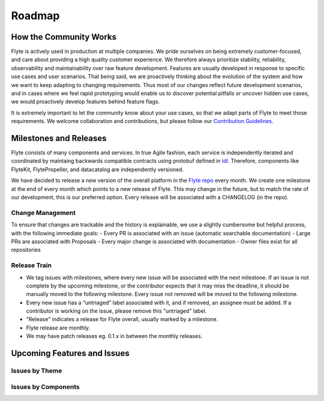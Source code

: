 .. _community_roadmap:

###############
Roadmap
###############

How the Community Works
=======================
Flyte is actively used in production at multiple companies. We pride ourselves on being extremely customer-focused, and care about providing a high quality customer experience. We therefore always
prioritize stability, reliability, observability and maintainability over raw feature development. Features are usually developed in response to specific use cases and user scenarios. That being said,
we are proactively thinking about the evolution of the system and how we want to keep adapting to changing requirements. Thus most of our changes reflect future development scenarios, and in
cases where we feel rapid prototyping would enable us to discover potential pitfalls or uncover hidden use cases, we would proactively develop features behind feature flags.

It is extremely important to let the community know about your use cases, so that we adapt parts of Flyte to meet those requirements. We welcome collaboration and contributions, but please follow our `Contribution Guidelines <https://docs.flyte.org/en/latest/community/contribute.html>`_. 


Milestones and Releases
========================
Flyte consists of many components and services. In true Agile fashion, each service is independently iterated and coordinated by maintaing backwards compatible contracts using protobuf defined in `idl <https://flyte.readthedocs.io/projects/flyteidl/en/latest/>`__. Therefore, components like FlyteKit, FlytePropeller, and datacatalog are independently versioned.

We have decided to release a new version of the overall platform in the `Flyte repo <https://github.com/flyteorg/flyte>`_ every month. We create one milestone at the end of every month which points to a new release of
Flyte. This may change in the future, but to match the rate of our development, this is our preferred option. Every release will be associated with a CHANGELOG (in the repo).

Change Management
------------------
To ensure that changes are trackable and the history is explainable, we use a slightly cumbersome but helpful process, with the following immediate goals:
- Every PR is associated with an issue (automatic searchable documentation)
- Large PRs are associated with Proposals
- Every major change is associated with documentation
- Owner files exist for all repositories

Release Train
--------------
- We tag issues with milestones, where every new issue will be associated with the next milestone. If an issue is not complete by the upcoming milestone, or the contributor expects that it may miss the deadline, it should be manually moved to the following milestone. Every issue not removed will be moved to the following milestone.
- Every new issue has a “untriaged” label associated with it, and if removed, an assignee must be added. If a contributor is working on the issue, please remove this "untriaged" label.
- "Release" indicates a release for Flyte overall, usually marked by a milestone.
- Flyte release are monthly.
- We may have patch releases eg. 0.1.x in between the monthly releases.

Upcoming Features and Issues
============================

Issues by Theme
----------------

+-------------+----------------------------------------------------------------+---------------------------------------------------------------------------------------+-------------------------------------------------------------------------------------------------------------+
| Theme       | Description                                                    | Open Issues                                                                           | Comment                                                                                                     |
+-------------+----------------------------------------------------------------+---------------------------------------------------------------------------------------+-------------------------------------------------------------------------------------------------------------+
| Bugs        | Currently known and open bugs                                  | `Bugs <https://github.com/flyteorg/flyte/labels/bug>`_                                | We are always working on bugs. Open a new one `here <https://github.com/flyteorg/flyte/issues/new/choose>`_ |
+-------------+----------------------------------------------------------------+---------------------------------------------------------------------------------------+-------------------------------------------------------------------------------------------------------------+
| Security    | Issues related to security enhancements                        | `Security issues <https://github.com/flyteorg/flyte/labels/security>`_                |                                                                                                             |
+-------------+----------------------------------------------------------------+---------------------------------------------------------------------------------------+-------------------------------------------------------------------------------------------------------------+
| Docs        | All issues open with our documentation                     | `Docs issues <https://github.com/flyteorg/flyte/labels/documentation>`_               | Starting Feb 2021, we will be completely overhauling our docs. Feedback appreciated!                                     |
+-------------+----------------------------------------------------------------+---------------------------------------------------------------------------------------+-------------------------------------------------------------------------------------------------------------+
| Features    | All new features in development                            | `Features issues <https://github.com/flyteorg/flyte/labels/enhancement>`_             |                                                                                                             |
+-------------+----------------------------------------------------------------+---------------------------------------------------------------------------------------+-------------------------------------------------------------------------------------------------------------+
| Plugins     | New capabilities and plugins that are built into Flyte.     | `Plugins issues <https://github.com/flyteorg/flyte/labels/plugins>`_                  | This is one of the best places to get started contributing to Flyte. Issues with both                        |
|             | These could be hosted services, K8s native execution, etc.       |                                                                                       | `plugins` and `flytekit` labels refer to purely client-side plugins and are the fastest to contribute to.       |
+-------------+----------------------------------------------------------------+---------------------------------------------------------------------------------------+-------------------------------------------------------------------------------------------------------------+
| Scale       | These issues deal with performance,  reliability and           | `Scale issues <https://github.com/flyteorg/flyte/labels/scale>`_                      | We are always working on these issues and we would love to hear feedback about what you                     |
|             | scalability of Flyte                                           |                                                                                       | would want to change or what we should prioritize.                                                           |
+-------------+----------------------------------------------------------------+---------------------------------------------------------------------------------------+-------------------------------------------------------------------------------------------------------------+
| Contribute  | If you are looking to contribute and want a great first issue, | `Contribute issues <https://github.com/flyteorg/flyte/labels/good%20first%20issue>`_  | These are the best issues to get started with.                                                               |
|             | check out these issues                                           |                                                                                       |                                                                                                             |
+-------------+----------------------------------------------------------------+---------------------------------------------------------------------------------------+-------------------------------------------------------------------------------------------------------------+


Issues by Components
---------------------

+--------------+-----------------------------------------------+-----------------------------------------------------------------------------+--------------------------------------------+
| Theme        | Description                                   | Open Issues                                                                 | Comment                                    |
+--------------+-----------------------------------------------+-----------------------------------------------------------------------------+--------------------------------------------+
| flyteconsole | Issues on FlyteConsole (Flyte's UI)            | `flyteconsole issues <https://github.com/flyteorg/flyte/labels/ui>`_        | These are great issues to get started with. |
+--------------+-----------------------------------------------+-----------------------------------------------------------------------------+--------------------------------------------+
| flytectl     | Issues on Flytectl (standalone CLI for Flyte) | `flytectl issues <https://github.com/flyteorg/flyte/labels/flytectl>`_      | Great issues to start with.                 |
+--------------+-----------------------------------------------+-----------------------------------------------------------------------------+--------------------------------------------+

